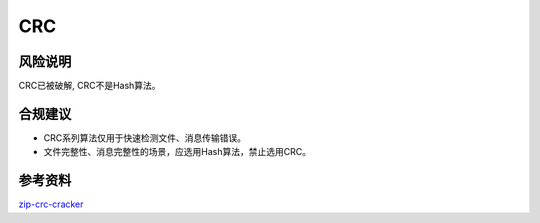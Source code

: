 CRC
===


风险说明
--------

CRC已被破解, CRC不是Hash算法。


合规建议
--------

- CRC系列算法仅用于快速检测文件、消息传输错误。
- 文件完整性、消息完整性的场景，应选用Hash算法，禁止选用CRC。


参考资料
--------

`zip-crc-cracker <https://github.com/kmyk/zip-crc-cracker>`_


